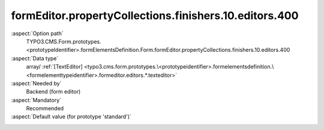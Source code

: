 formEditor.propertyCollections.finishers.10.editors.400
-------------------------------------------------------

:aspect:`Option path`
      TYPO3.CMS.Form.prototypes.<prototypeIdentifier>.formElementsDefinition.Form.formEditor.propertyCollections.finishers.10.editors.400

:aspect:`Data type`
      array/ :ref:`[TextEditor] <typo3.cms.form.prototypes.\<prototypeidentifier>.formelementsdefinition.\<formelementtypeidentifier>.formeditor.editors.*.texteditor>`

:aspect:`Needed by`
      Backend (form editor)

:aspect:`Mandatory`
      Recommended

:aspect:`Default value (for prototype 'standard')`
      .. code-block:: yaml
         :linenos:
         :emphasize-lines: 8-

         Form:
           formEditor:
             propertyCollections:
               finishers:
                 10:
                   identifier: EmailToSender
                   editors:
                     400:
                       identifier: recipientName
                       templateName: Inspector-TextEditor
                       label: formEditor.elements.Form.finisher.EmailToSender.editor.recipientName.label
                       propertyPath: options.recipientName
                       enableFormelementSelectionButton: true
                       propertyValidators:
                         10: FormElementIdentifierWithinCurlyBracesInclusive

